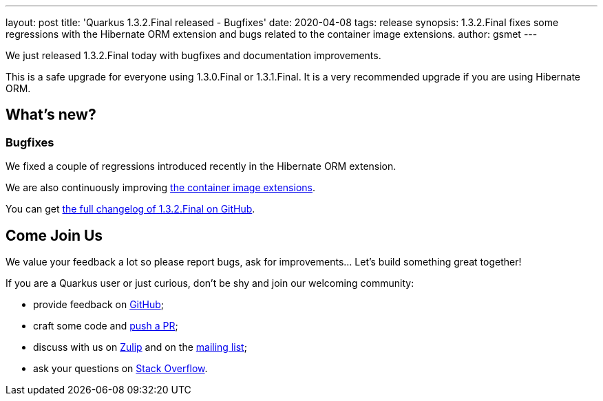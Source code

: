 ---
layout: post
title: 'Quarkus 1.3.2.Final released - Bugfixes'
date: 2020-04-08
tags: release
synopsis: 1.3.2.Final fixes some regressions with the Hibernate ORM extension and bugs related to the container image extensions.
author: gsmet
---

We just released 1.3.2.Final today with bugfixes and documentation improvements.

This is a safe upgrade for everyone using 1.3.0.Final or 1.3.1.Final. It is a very recommended upgrade if you are using Hibernate ORM.

== What's new?

=== Bugfixes

We fixed a couple of regressions introduced recently in the Hibernate ORM extension.

We are also continuously improving link:/guides/container-image[the container image extensions].

You can get https://github.com/quarkusio/quarkus/releases/tag/1.3.2.Final[the full changelog of 1.3.2.Final on GitHub].

== Come Join Us

We value your feedback a lot so please report bugs, ask for improvements... Let's build something great together!

If you are a Quarkus user or just curious, don't be shy and join our welcoming community:

 * provide feedback on https://github.com/quarkusio/quarkus/issues[GitHub];
 * craft some code and https://github.com/quarkusio/quarkus/pulls[push a PR];
 * discuss with us on https://quarkusio.zulipchat.com/[Zulip] and on the https://groups.google.com/d/forum/quarkus-dev[mailing list];
 * ask your questions on https://stackoverflow.com/questions/tagged/quarkus[Stack Overflow].

